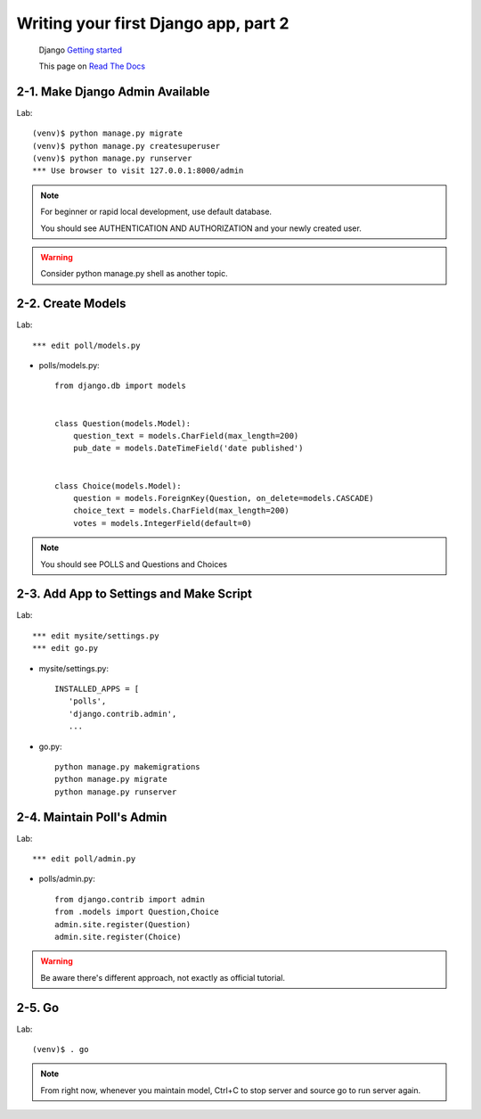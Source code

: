 =====================================
Writing your first Django app, part 2
=====================================

 Django `Getting started <https://docs.djangoproject.com/en/2.1/intro/tutorial02/>`_

 This page on `Read The Docs <https://django21-tutorial-lab.readthedocs.io/en/latest/intro/tutorial02.html/>`_

  
  
2-1. Make Django Admin Available
==================

Lab::

    (venv)$ python manage.py migrate 
    (venv)$ python manage.py createsuperuser
    (venv)$ python manage.py runserver
    *** Use browser to visit 127.0.0.1:8000/admin

.. note::
    For beginner or rapid local development, use default database.
    
    You should see AUTHENTICATION AND AUTHORIZATION and your newly created user.

.. warning::
    Consider python manage.py shell as another topic. 

 
    
2-2. Create Models 
==================

Lab::

    *** edit poll/models.py


* polls/models.py::


    from django.db import models


    class Question(models.Model):
        question_text = models.CharField(max_length=200)
        pub_date = models.DateTimeField('date published')


    class Choice(models.Model):
        question = models.ForeignKey(Question, on_delete=models.CASCADE)
        choice_text = models.CharField(max_length=200)
        votes = models.IntegerField(default=0)


.. note::
     You should see POLLS and Questions and Choices
   
2-3. Add App to Settings and Make Script
==================

Lab::

    *** edit mysite/settings.py
    *** edit go.py


* mysite/settings.py::

   
   INSTALLED_APPS = [
      'polls',
      'django.contrib.admin',
      ...
    
* go.py::

   python manage.py makemigrations
   python manage.py migrate
   python manage.py runserver
 
2-4. Maintain Poll's Admin
==================


Lab::

    *** edit poll/admin.py 
   

* polls/admin.py::

   from django.contrib import admin
   from .models import Question,Choice
   admin.site.register(Question)
   admin.site.register(Choice)
   
.. warning::
    Be aware there's different approach, not exactly as official tutorial.


2-5. Go
==================

Lab::

    (venv)$ . go

.. note::
    From right now, whenever you maintain model, Ctrl+C to stop server and source go to run server again.

